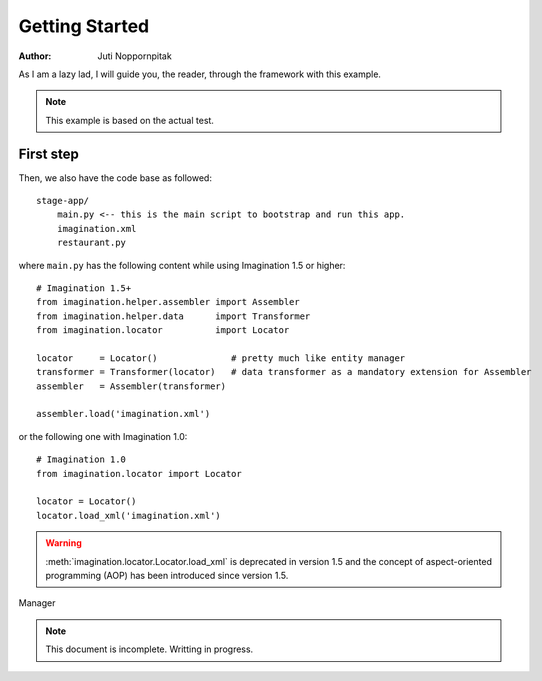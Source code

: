 Getting Started
===============

:Author: Juti Noppornpitak

As I am a lazy lad, I will guide you, the reader, through the framework with this example.

.. note::
    This example is based on the actual test.

First step
----------

Then, we also have the code base as followed::

    stage-app/
        main.py <-- this is the main script to bootstrap and run this app.
        imagination.xml
        restaurant.py

where ``main.py`` has the following content while using Imagination 1.5 or higher::

    # Imagination 1.5+
    from imagination.helper.assembler import Assembler
    from imagination.helper.data      import Transformer
    from imagination.locator          import Locator

    locator     = Locator()              # pretty much like entity manager
    transformer = Transformer(locator)   # data transformer as a mandatory extension for Assembler
    assembler   = Assembler(transformer)

    assembler.load('imagination.xml')

or the following one with Imagination 1.0::

    # Imagination 1.0
    from imagination.locator import Locator

    locator = Locator()
    locator.load_xml('imagination.xml')

.. warning::
    :meth:`imagination.locator.Locator.load_xml` is deprecated in version 1.5
    and the concept of aspect-oriented programming (AOP) has been introduced
    since version 1.5.

Manager

.. note::
    This document is incomplete. Writting in progress.